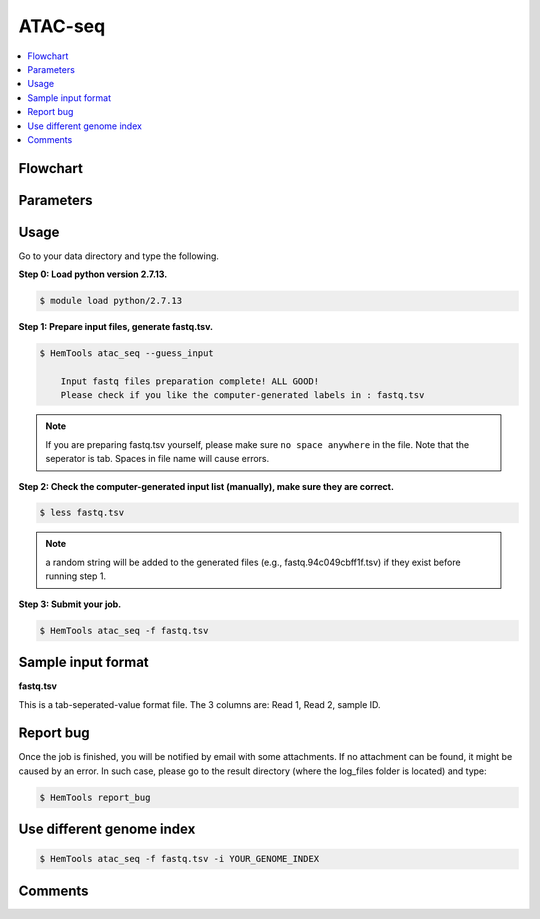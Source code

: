ATAC-seq
========

.. contents::
    :local:

Flowchart
^^^^^^^^^^^^^^^^^^

.. image:: ../../images/atac_seq_pipeline.png

Parameters
^^^^^^^^^^^^^^^^^^

.. argparse::
   :filename: ../bin/HemTools
   :func: main_parser
   :prog: HemTools
   :path: atac_seq

Usage
^^^^^

Go to your data directory and type the following.

**Step 0: Load python version 2.7.13.**

.. code:: bash

    $ module load python/2.7.13

**Step 1: Prepare input files, generate fastq.tsv.**

.. code:: bash

    $ HemTools atac_seq --guess_input

	Input fastq files preparation complete! ALL GOOD!
	Please check if you like the computer-generated labels in : fastq.tsv

.. note:: If you are preparing fastq.tsv yourself, please make sure ``no space anywhere`` in the file. Note that the seperator is tab. Spaces in file name will cause errors.

**Step 2: Check the computer-generated input list (manually), make sure they are correct.**

.. code:: bash

    $ less fastq.tsv

.. note:: a random string will be added to the generated files (e.g., fastq.94c049cbff1f.tsv) if they exist before running step 1.

**Step 3: Submit your job.**

.. code:: bash

    $ HemTools atac_seq -f fastq.tsv

Sample input format
^^^^^^^^^^^^^^^^^^^

**fastq.tsv**

This is a tab-seperated-value format file. The 3 columns are: Read 1, Read 2, sample ID.

.. image:: ../../images/fastq.tsv.png


Report bug
^^^^^^^^^^

Once the job is finished, you will be notified by email with some attachments.  If no attachment can be found, it might be caused by an error. In such case, please go to the result directory (where the log_files folder is located) and type: 

.. code:: bash

    $ HemTools report_bug


Use different genome index
^^^^^^^^^^^^^^^^^^^^^^^^^^

.. code:: bash

    $ HemTools atac_seq -f fastq.tsv -i YOUR_GENOME_INDEX

Comments
^^^^^^^^

.. disqus::
    :disqus_identifier: NGS_pipelines



